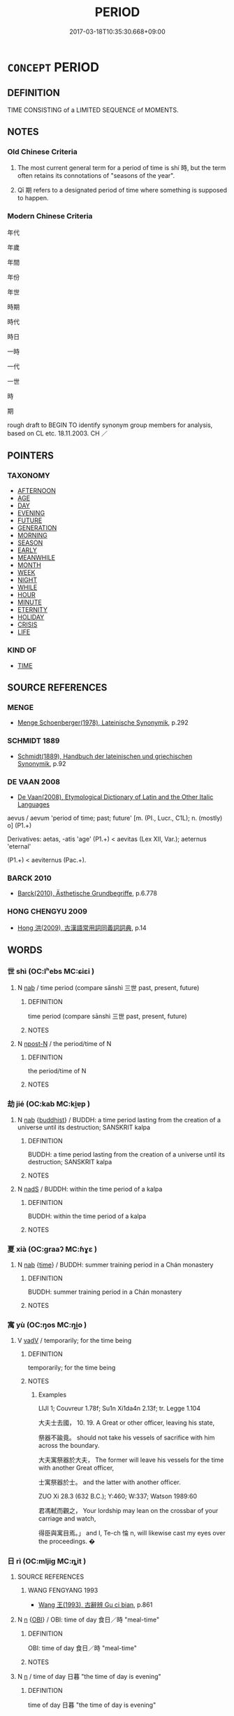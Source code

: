 # -*- mode: mandoku-tls-view -*-
#+TITLE: PERIOD
#+DATE: 2017-03-18T10:35:30.668+09:00        
#+STARTUP: content
* =CONCEPT= PERIOD
:PROPERTIES:
:CUSTOM_ID: uuid-09bf9428-74e7-44d2-a157-bce88ac98879
:SYNONYM+:  TIME
:SYNONYM+:  SPELL
:SYNONYM+:  INTERVAL
:SYNONYM+:  STRETCH
:SYNONYM+:  TERM
:SYNONYM+:  SPAN
:SYNONYM+:  PHASE
:SYNONYM+:  BOUT
:SYNONYM+:  RUN
:SYNONYM+:  DURATION
:SYNONYM+:  CHAPTER
:SYNONYM+:  STAGE
:SYNONYM+:  WHILE
:SYNONYM+:  PATCH
:SYNONYM+:  ERA
:SYNONYM+:  AGE
:SYNONYM+:  EPOCH
:SYNONYM+:  TIME
:SYNONYM+:  DAYS
:SYNONYM+:  YEARS
:SYNONYM+:  RhPERIODOS
:TR_ZH: 時期
:TR_OCH: 時／期
:END:
** DEFINITION

TIME CONSISTING of a LIMITED SEQUENCE of MOMENTS.

** NOTES

*** Old Chinese Criteria
1. The most current general term for a period of time is shí 時, but the term often retains its connotations of "seasons of the year".

2. Qī 期 refers to a designated period of time where something is supposed to happen.

*** Modern Chinese Criteria
年代

年歲

年間

年份

年世

時期

時代

時日

一時

一代

一世

時

期

rough draft to BEGIN TO identify synonym group members for analysis, based on CL etc. 18.11.2003. CH ／

** POINTERS
*** TAXONOMY
 - [[tls:concept:AFTERNOON][AFTERNOON]]
 - [[tls:concept:AGE][AGE]]
 - [[tls:concept:DAY][DAY]]
 - [[tls:concept:EVENING][EVENING]]
 - [[tls:concept:FUTURE][FUTURE]]
 - [[tls:concept:GENERATION][GENERATION]]
 - [[tls:concept:MORNING][MORNING]]
 - [[tls:concept:SEASON][SEASON]]
 - [[tls:concept:EARLY][EARLY]]
 - [[tls:concept:MEANWHILE][MEANWHILE]]
 - [[tls:concept:MONTH][MONTH]]
 - [[tls:concept:WEEK][WEEK]]
 - [[tls:concept:NIGHT][NIGHT]]
 - [[tls:concept:WHILE][WHILE]]
 - [[tls:concept:HOUR][HOUR]]
 - [[tls:concept:MINUTE][MINUTE]]
 - [[tls:concept:ETERNITY][ETERNITY]]
 - [[tls:concept:HOLIDAY][HOLIDAY]]
 - [[tls:concept:CRISIS][CRISIS]]
 - [[tls:concept:LIFE][LIFE]]

*** KIND OF
 - [[tls:concept:TIME][TIME]]

** SOURCE REFERENCES
*** MENGE
 - [[cite:MENGE][Menge Schoenberger(1978), Lateinische Synonymik]], p.292

*** SCHMIDT 1889
 - [[cite:SCHMIDT-1889][Schmidt(1889), Handbuch der lateinischen und griechischen Synonymik]], p.92

*** DE VAAN 2008
 - [[cite:DE-VAAN-2008][De Vaan(2008), Etymological Dictionary of Latin and the Other Italic Languages]]

aevus / aevum 'period of time; past; future' [m. (PI., Lucr., C1L); n. (mostly) o] (P1.+)

Derivatives: aetas, -atis 'age' (P1.+) < aevitas (Lex XII, Var.); aeternus 'eternal'

(P1.+) < aeviternus (Pac.+).

*** BARCK 2010
 - [[cite:BARCK-2010][Barck(2010), Ästhetische Grundbegriffe]], p.6.778

*** HONG CHENGYU 2009
 - [[cite:HONG-CHENGYU-2009][Hong 洪(2009), 古漢語常用詞同義詞詞典]], p.14

** WORDS
   :PROPERTIES:
   :VISIBILITY: children
   :END:
*** 世 shì (OC:lʰebs MC:ɕiɛi )
:PROPERTIES:
:CUSTOM_ID: uuid-a3095b31-08b4-4a89-ab4e-b7b6e1b0ebe7
:Char+: 世(1,4/5) 
:GY_IDS+: uuid-0a2970a8-0d00-4baf-9651-be47b9df2279
:PY+: shì     
:OC+: lʰebs     
:MC+: ɕiɛi     
:END: 
**** N [[tls:syn-func::#uuid-76be1df4-3d73-4e5f-bbc2-729542645bc8][nab]] / time period (compare sānshì 三世 past, present, future)
:PROPERTIES:
:CUSTOM_ID: uuid-885cacb5-f44a-460d-b8ec-e71be10481b9
:END:
****** DEFINITION

time period (compare sānshì 三世 past, present, future)

****** NOTES

**** N [[tls:syn-func::#uuid-9fda0181-1777-4402-a30f-1a136ab5fde1][npost-N]] / the period/time of N
:PROPERTIES:
:CUSTOM_ID: uuid-5cad117a-7528-4312-b362-fa55ee9c0010
:END:
****** DEFINITION

the period/time of N

****** NOTES

*** 劫 jié (OC:kab MC:ki̯ɐp )
:PROPERTIES:
:CUSTOM_ID: uuid-c946037f-38da-473b-a749-d59b2b0fbbba
:Char+: 劫(19,5/7) 
:GY_IDS+: uuid-339dc0b8-cb15-479a-ba77-c57b39d0ae5f
:PY+: jié     
:OC+: kab     
:MC+: ki̯ɐp     
:END: 
**** N [[tls:syn-func::#uuid-76be1df4-3d73-4e5f-bbc2-729542645bc8][nab]] {[[tls:sem-feat::#uuid-2e7204ae-4771-435b-82ff-310068296b6d][buddhist]]} / BUDDH: a time period lasting from the creation of a universe until its destruction; SANSKRIT kalpa
:PROPERTIES:
:CUSTOM_ID: uuid-a290e41f-8298-4e4f-ad28-44253b14d1b1
:END:
****** DEFINITION

BUDDH: a time period lasting from the creation of a universe until its destruction; SANSKRIT kalpa

****** NOTES

**** N [[tls:syn-func::#uuid-85043f3f-f41d-433b-8bea-c49352206a4e][nadS]] / BUDDH: within the time period of a kalpa
:PROPERTIES:
:CUSTOM_ID: uuid-708cae5e-17d5-487a-9c77-4b7c56da3dac
:END:
****** DEFINITION

BUDDH: within the time period of a kalpa

****** NOTES

*** 夏 xià (OC:ɡraaʔ MC:ɦɣɛ )
:PROPERTIES:
:CUSTOM_ID: uuid-f26b936b-3c80-4b80-acb2-320c33a83ff1
:Char+: 夏(35,7/10) 
:GY_IDS+: uuid-6d7ee858-72a8-4b9c-9c38-959b11142323
:PY+: xià     
:OC+: ɡraaʔ     
:MC+: ɦɣɛ     
:END: 
**** N [[tls:syn-func::#uuid-76be1df4-3d73-4e5f-bbc2-729542645bc8][nab]] {[[tls:sem-feat::#uuid-dd37c44b-5a41-45e6-a045-090d47ae4923][time]]} / BUDDH: summer training period in a Chán monastery
:PROPERTIES:
:CUSTOM_ID: uuid-8324623b-7845-4405-82db-2354a085a3be
:END:
****** DEFINITION

BUDDH: summer training period in a Chán monastery

****** NOTES

*** 寓 yù (OC:ŋos MC:ŋi̯o )
:PROPERTIES:
:CUSTOM_ID: uuid-513cd270-0d17-4240-ae14-7767080925de
:Char+: 寓(40,9/12) 
:GY_IDS+: uuid-b3fce347-3f9b-4118-99c2-f8371f6c5bf0
:PY+: yù     
:OC+: ŋos     
:MC+: ŋi̯o     
:END: 
**** V [[tls:syn-func::#uuid-2a0ded86-3b04-4488-bb7a-3efccfa35844][vadV]] / temporarily; for the time being
:PROPERTIES:
:CUSTOM_ID: uuid-88d52219-1671-4fba-8fca-ea974660b19c
:WARRING-STATES-CURRENCY: 2
:END:
****** DEFINITION

temporarily; for the time being

****** NOTES

******* Examples
LIJI 1; Couvreur 1.78f; Su1n Xi1da4n 2.13f; tr. Legge 1.104

 大夫士去國， 10. 19. A Great or other officer, leaving his state,

 祭器不踰竟。 should not take his vessels of sacrifice with him across the boundary.

 大夫寓祭器於大夫， The former will leave his vessels for the time with another Great officer,

 士寓祭器於士。 and the latter with another officer.

ZUO Xi 28.3 (632 B.C.); Y:460; W:337; Watson 1989:60

 君馮軾而觀之， Your lordship may lean on the crossbar of your carriage and watch,

 得臣與寓目焉。」 and I, Te-ch 惀 n, will likewise cast my eyes over the proceedings. �

*** 日 rì (OC:mljiɡ MC:ȵit )
:PROPERTIES:
:CUSTOM_ID: uuid-2ef19de6-0771-47e1-b142-92dbd13b6d1f
:Char+: 日(72,0/4) 
:GY_IDS+: uuid-58b18972-d7a6-4d6f-af93-63b7b798f08c
:PY+: rì     
:OC+: mljiɡ     
:MC+: ȵit     
:END: 
**** SOURCE REFERENCES
***** WANG FENGYANG 1993
 - [[cite:WANG-FENGYANG-1993][Wang 王(1993), 古辭辨 Gu ci bian]], p.861

**** N [[tls:syn-func::#uuid-8717712d-14a4-4ae2-be7a-6e18e61d929b][n]] {[[tls:sem-feat::#uuid-86c439ee-8137-4bbd-a1fd-6457c5606b77][OBI]]} / OBI: time of day 食日／時 "meal-time"
:PROPERTIES:
:CUSTOM_ID: uuid-7e45650a-a0a1-410f-99df-700b4090cd3c
:END:
****** DEFINITION

OBI: time of day 食日／時 "meal-time"

****** NOTES

**** N [[tls:syn-func::#uuid-8717712d-14a4-4ae2-be7a-6e18e61d929b][n]] / time of day 日暮 "the time of day is evening"
:PROPERTIES:
:CUSTOM_ID: uuid-e5744e1d-269f-4e86-a851-05fbe21e3fad
:WARRING-STATES-CURRENCY: 3
:END:
****** DEFINITION

time of day 日暮 "the time of day is evening"

****** NOTES

*** 旬 xún (OC:sɢʷlin MC:zʷin )
:PROPERTIES:
:CUSTOM_ID: uuid-2484f702-0805-4dda-9d24-3283eaef4a32
:Char+: 旬(72,2/6) 
:GY_IDS+: uuid-7f15608c-0133-4b74-bed5-16b5b2b04072
:PY+: xún     
:OC+: sɢʷlin     
:MC+: zʷin     
:END: 
**** N [[tls:syn-func::#uuid-8717712d-14a4-4ae2-be7a-6e18e61d929b][n]] {[[tls:sem-feat::#uuid-bf4e0e87-9ef8-4a0a-a5d6-348649ba2622][next]]} / OBI: the ensuing ten-day-week, the next ten days
:PROPERTIES:
:CUSTOM_ID: uuid-a86c887b-6c20-4a17-a459-7bdb76195aec
:END:
****** DEFINITION

OBI: the ensuing ten-day-week, the next ten days

****** NOTES

**** N [[tls:syn-func::#uuid-516d3836-3a0b-4fbc-b996-071cc48ba53d][nadN]] / ten (days)
:PROPERTIES:
:CUSTOM_ID: uuid-aa07a3ad-9337-4e83-aac8-f37968932527
:END:
****** DEFINITION

ten (days)

****** NOTES

**** N [[tls:syn-func::#uuid-91666c59-4a69-460f-8cd3-9ddbff370ae5][nadV]] {[[tls:sem-feat::#uuid-bf4e0e87-9ef8-4a0a-a5d6-348649ba2622][next]]} / for the (upcoming) week
:PROPERTIES:
:CUSTOM_ID: uuid-ce1da303-233b-4d2e-b06a-13ac3bd142be
:END:
****** DEFINITION

for the (upcoming) week

****** NOTES

*** 時 shí (OC:ɡljɯ MC:dʑɨ )
:PROPERTIES:
:CUSTOM_ID: uuid-faabfda3-d72c-4fa6-8576-28146ae036eb
:Char+: 時(72,6/10) 
:GY_IDS+: uuid-e2aa15ab-5de1-4aef-9a8e-3d5313867d03
:PY+: shí     
:OC+: ɡljɯ     
:MC+: dʑɨ     
:END: 
**** N [[tls:syn-func::#uuid-516d3836-3a0b-4fbc-b996-071cc48ba53d][nadN]] / of the time
:PROPERTIES:
:CUSTOM_ID: uuid-59ed362a-e2a3-4674-9e5b-ac898a271874
:END:
****** DEFINITION

of the time

****** NOTES

**** N [[tls:syn-func::#uuid-85043f3f-f41d-433b-8bea-c49352206a4e][nadS]] / at this time; during this period
:PROPERTIES:
:CUSTOM_ID: uuid-972bc5cb-e1b1-4fc7-83ff-a80993d49646
:END:
****** DEFINITION

at this time; during this period

****** NOTES

**** N [[tls:syn-func::#uuid-9fda0181-1777-4402-a30f-1a136ab5fde1][npost-N]] / during the space of time of N
:PROPERTIES:
:CUSTOM_ID: uuid-3b541f98-99ca-43c3-b004-341e85f0c846
:END:
****** DEFINITION

during the space of time of N

****** NOTES

*** 更 gēng (OC:kraaŋ MC:kɣaŋ )
:PROPERTIES:
:CUSTOM_ID: uuid-4dadc206-3d7d-465c-b6a6-8eb2d28e5381
:Char+: 更(73,3/7) 
:GY_IDS+: uuid-066327aa-56c5-4119-903f-43271822efe9
:PY+: gēng     
:OC+: kraaŋ     
:MC+: kɣaŋ     
:END: 
**** N [[tls:syn-func::#uuid-76be1df4-3d73-4e5f-bbc2-729542645bc8][nab]] / watch of the night (divided into five two-hour periods, wǔgēng 五更, the first starting at 7 p.m.)
:PROPERTIES:
:CUSTOM_ID: uuid-69fbc4c2-9d28-4e74-a9e7-b714a3418cd1
:END:
****** DEFINITION

watch of the night (divided into five two-hour periods, wǔgēng 五更, the first starting at 7 p.m.)

****** NOTES

*** 期 qī (OC:ɡɯ MC:gɨ )
:PROPERTIES:
:CUSTOM_ID: uuid-000312c4-ad25-44b6-ac24-b208cdd7db3d
:Char+: 期(74,8/12) 
:GY_IDS+: uuid-ddba3d81-e1f3-42b6-b49b-206077bb0ccd
:PY+: qī     
:OC+: ɡɯ     
:MC+: gɨ     
:END: 
**** N [[tls:syn-func::#uuid-76be1df4-3d73-4e5f-bbc2-729542645bc8][nab]] {[[tls:sem-feat::#uuid-dd37c44b-5a41-45e6-a045-090d47ae4923][time]]} / SHI 58: agreed time; SHI 66: period of time; predicted period or time; time of an appointment
:PROPERTIES:
:CUSTOM_ID: uuid-84ccc491-d4bd-4398-affe-01e591b9f937
:WARRING-STATES-CURRENCY: 5
:END:
****** DEFINITION

SHI 58: agreed time; SHI 66: period of time; predicted period or time; time of an appointment

****** NOTES

*** 三世 sānshì (OC:saam lʰebs MC:sɑm ɕiɛi )
:PROPERTIES:
:CUSTOM_ID: uuid-908107cf-065a-48aa-bfe0-00f6ff281fc9
:Char+: 三(1,2/3) 世(1,4/5) 
:GY_IDS+: uuid-3b81e026-2aee-45cd-b686-7bab8c7046b3 uuid-0a2970a8-0d00-4baf-9651-be47b9df2279
:PY+: sān shì    
:OC+: saam lʰebs    
:MC+: sɑm ɕiɛi    
:END: 
COMPOUND TYPE: [[tls:comp-type::#uuid-6a2a7f64-5504-4cbf-8f30-1b7f67d53049][ad]]


**** N [[tls:syn-func::#uuid-8e2b4b11-ecda-4d61-864f-20e28f6cabe5][NPab.adN]] {[[tls:sem-feat::#uuid-2e7204ae-4771-435b-82ff-310068296b6d][buddhist]]} / BUDDH: of the three periods of time (past, present, future)
:PROPERTIES:
:CUSTOM_ID: uuid-1e499b12-19d4-4e23-b367-64cd715c7bea
:END:
****** DEFINITION

BUDDH: of the three periods of time (past, present, future)

****** NOTES

**** N [[tls:syn-func::#uuid-db0698e7-db2f-4ee3-9a20-0c2b2e0cebf0][NPab]] {[[tls:sem-feat::#uuid-dd37c44b-5a41-45e6-a045-090d47ae4923][time]]} / BUDDH: the three periods of time: past, present, future
:PROPERTIES:
:CUSTOM_ID: uuid-ba699d6f-a8f2-49ee-a108-21c4c301c740
:END:
****** DEFINITION

BUDDH: the three periods of time: past, present, future

****** NOTES

*** 三劫 sānjié (OC:saam kab MC:sɑm ki̯ɐp )
:PROPERTIES:
:CUSTOM_ID: uuid-f4b2bef5-bc33-4162-9bb7-933a4f7daf2b
:Char+: 三(1,2/3) 劫(19,5/7) 
:GY_IDS+: uuid-3b81e026-2aee-45cd-b686-7bab8c7046b3 uuid-339dc0b8-cb15-479a-ba77-c57b39d0ae5f
:PY+: sān jié    
:OC+: saam kab    
:MC+: sɑm ki̯ɐp    
:END: 
**** SOURCE REFERENCES
***** FOGUANG
 - [[cite:FOGUANG][Cí 慈(unknown), 佛光大辭典 Fóguāng dàcídiǎn The Foguang Dictionary of Buddhism]], p.553b

**** N [[tls:syn-func::#uuid-db0698e7-db2f-4ee3-9a20-0c2b2e0cebf0][NPab]] {[[tls:sem-feat::#uuid-2e7204ae-4771-435b-82ff-310068296b6d][buddhist]]} / BUDDH: the three kalpas, referring to the past kalpa (莊嚴劫), the present kalpa (賢劫), and the future ...
:PROPERTIES:
:CUSTOM_ID: uuid-a77b1d7d-a7b0-43dd-b4ce-4166b5849bde
:END:
****** DEFINITION

BUDDH: the three kalpas, referring to the past kalpa (莊嚴劫), the present kalpa (賢劫), and the future kalpa (星宿) (each of the kalpas is supposed to produce 1,000 Buddhas which are referred to as 三劫三千佛)

****** NOTES

*** 三更 sāngēng (OC:saam kraaŋ MC:sɑm kɣaŋ )
:PROPERTIES:
:CUSTOM_ID: uuid-a3c2e3b1-0e22-43d7-baf8-c9f154f3a258
:Char+: 三(1,2/3) 更(73,3/7) 
:GY_IDS+: uuid-3b81e026-2aee-45cd-b686-7bab8c7046b3 uuid-066327aa-56c5-4119-903f-43271822efe9
:PY+: sān gēng    
:OC+: saam kraaŋ    
:MC+: sɑm kɣaŋ    
:END: 
**** N [[tls:syn-func::#uuid-db0698e7-db2f-4ee3-9a20-0c2b2e0cebf0][NPab]] / the third watch of the night (the period between 11 p.m. and 1 a.m.)
:PROPERTIES:
:CUSTOM_ID: uuid-9eb0951f-733f-4f71-beea-6050a857a4b1
:END:
****** DEFINITION

the third watch of the night (the period between 11 p.m. and 1 a.m.)

****** NOTES

*** 喪期 sāngqī (OC:smaaŋ ɡɯ MC:sɑŋ gɨ )
:PROPERTIES:
:CUSTOM_ID: uuid-7ed1c942-e975-4179-8daa-0e150401bc26
:Char+: 喪(30,9/12) 期(74,8/12) 
:GY_IDS+: uuid-adaff8d3-afc7-4c62-965a-8cb5aca830a8 uuid-ddba3d81-e1f3-42b6-b49b-206077bb0ccd
:PY+: sāng qī    
:OC+: smaaŋ ɡɯ    
:MC+: sɑŋ gɨ    
:END: 
COMPOUND TYPE: [[tls:comp-type::#uuid-4ceedadc-64c6-46c9-a3f7-31c5bfa4c252][ad{CONTENT}]]


**** N [[tls:syn-func::#uuid-db0698e7-db2f-4ee3-9a20-0c2b2e0cebf0][NPab]] {[[tls:sem-feat::#uuid-dd37c44b-5a41-45e6-a045-090d47ae4923][time]]} / period of mourning
:PROPERTIES:
:CUSTOM_ID: uuid-72c7d2b8-7ecc-47f8-a062-5ed6d6bc05ce
:END:
****** DEFINITION

period of mourning

****** NOTES

*** 四劫 sìjié (OC:plids kab MC:si ki̯ɐp )
:PROPERTIES:
:CUSTOM_ID: uuid-43225bd6-6ba9-457f-8fd6-e2721ace653f
:Char+: 四(31,2/5) 劫(19,5/7) 
:GY_IDS+: uuid-9a3e6563-6679-42a6-978a-254aac371ab5 uuid-339dc0b8-cb15-479a-ba77-c57b39d0ae5f
:PY+: sì jié    
:OC+: plids kab    
:MC+: si ki̯ɐp    
:END: 
**** SOURCE REFERENCES
***** FOGUANG
 - [[cite:FOGUANG][Cí 慈(unknown), 佛光大辭典 Fóguāng dàcídiǎn The Foguang Dictionary of Buddhism]], p.1694

***** FOGUANG
 - [[cite:FOGUANG][Cí 慈(unknown), 佛光大辭典 Fóguāng dàcídiǎn The Foguang Dictionary of Buddhism]], p.2811

***** FOGUANG
 - [[cite:FOGUANG][Cí 慈(unknown), 佛光大辭典 Fóguāng dàcídiǎn The Foguang Dictionary of Buddhism]], p.3475c

**** N [[tls:syn-func::#uuid-db0698e7-db2f-4ee3-9a20-0c2b2e0cebf0][NPab]] / BUDDH: the four phases/periods within a kalpa: the period of the creation of a universe (成劫), the p...
:PROPERTIES:
:CUSTOM_ID: uuid-b9a78409-98c1-460a-a688-c11479a81174
:END:
****** DEFINITION

BUDDH: the four phases/periods within a kalpa: the period of the creation of a universe (成劫), the period of the existence of a universe (住劫), the period of the destruction of a universe (壞劫), the period after a universe has been constructed and before a new universe is created (空劫)

****** NOTES

*** 大劫 dàjié (OC:daads kab MC:dɑi ki̯ɐp )
:PROPERTIES:
:CUSTOM_ID: uuid-e9715673-b634-4a71-8edb-8226d51e9260
:Char+: 大(37,0/3) 劫(19,5/7) 
:GY_IDS+: uuid-ae3f9bb5-89cd-46d2-bc7a-cb2ef0e9d8d8 uuid-339dc0b8-cb15-479a-ba77-c57b39d0ae5f
:PY+: dà jié    
:OC+: daads kab    
:MC+: dɑi ki̯ɐp    
:END: 
**** N [[tls:syn-func::#uuid-db0698e7-db2f-4ee3-9a20-0c2b2e0cebf0][NPab]] {[[tls:sem-feat::#uuid-2e7204ae-4771-435b-82ff-310068296b6d][buddhist]]} / BUDDH: a great kalpa (i.e. the time period from the creation of a universe until its destruction; a...
:PROPERTIES:
:CUSTOM_ID: uuid-c18b4e8d-9f0f-4fab-9649-88d8aca5fe3d
:END:
****** DEFINITION

BUDDH: a great kalpa (i.e. the time period from the creation of a universe until its destruction; a great kalpa is sometimes calculated as consisting of 80 small kalpas and lasting for 1,347,000,000 years); SANSKRIT mahākalpa

****** NOTES

*** 小劫 xiǎojié (OC:smewʔ kab MC:siɛu ki̯ɐp )
:PROPERTIES:
:CUSTOM_ID: uuid-d337e789-1c92-44b2-92e7-0f118f3a5672
:Char+: 小(42,0/3) 劫(19,5/7) 
:GY_IDS+: uuid-83c7a7f5-03b1-4bfd-b668-386b60478132 uuid-339dc0b8-cb15-479a-ba77-c57b39d0ae5f
:PY+: xiǎo jié    
:OC+: smewʔ kab    
:MC+: siɛu ki̯ɐp    
:END: 
**** N [[tls:syn-func::#uuid-db0698e7-db2f-4ee3-9a20-0c2b2e0cebf0][NPab]] {[[tls:sem-feat::#uuid-2e7204ae-4771-435b-82ff-310068296b6d][buddhist]]} / BUDDH: a small kalpa (80 small kalpa form a great kalpa, see 大劫)
:PROPERTIES:
:CUSTOM_ID: uuid-124ce77c-8066-49c0-b580-55126e670657
:END:
****** DEFINITION

BUDDH: a small kalpa (80 small kalpa form a great kalpa, see 大劫)

****** NOTES

*** 小時 xiǎoshí (OC:smewʔ ɡljɯ MC:siɛu dʑɨ )
:PROPERTIES:
:CUSTOM_ID: uuid-87fb791d-3308-4c28-b954-33ea049f34c3
:Char+: 小(42,0/3) 時(72,6/10) 
:GY_IDS+: uuid-83c7a7f5-03b1-4bfd-b668-386b60478132 uuid-e2aa15ab-5de1-4aef-9a8e-3d5313867d03
:PY+: xiǎo shí    
:OC+: smewʔ ɡljɯ    
:MC+: siɛu dʑɨ    
:END: 
**** N [[tls:syn-func::#uuid-291cb04a-a7fc-4fcf-b676-a103aac9ed9a][NPadV]] / after a short while/time
:PROPERTIES:
:CUSTOM_ID: uuid-a170e9d3-c635-4b61-a0b0-062e411c32e7
:END:
****** DEFINITION

after a short while/time

****** NOTES

*** 時世 shíshì (OC:ɡljɯ lʰebs MC:dʑɨ ɕiɛi )
:PROPERTIES:
:CUSTOM_ID: uuid-5732f720-48bd-4d9b-91d8-60ebe5f7dbbb
:Char+: 時(72,6/10) 世(1,4/5) 
:GY_IDS+: uuid-e2aa15ab-5de1-4aef-9a8e-3d5313867d03 uuid-0a2970a8-0d00-4baf-9651-be47b9df2279
:PY+: shí shì    
:OC+: ɡljɯ lʰebs    
:MC+: dʑɨ ɕiɛi    
:END: 
**** N [[tls:syn-func::#uuid-a8e89bab-49e1-4426-b230-0ec7887fd8b4][NP]] / the times (as changing in character)
:PROPERTIES:
:CUSTOM_ID: uuid-cc4c6add-3cec-4a63-9642-0e122d074fa0
:END:
****** DEFINITION

the times (as changing in character)

****** NOTES

*** 時間 shíjiān (OC:ɡljɯ kreen MC:dʑɨ kɣɛn )
:PROPERTIES:
:CUSTOM_ID: uuid-96697cc7-bf48-4bdb-a7f0-5f4bfcfc90fd
:Char+: 時(72,6/10) 間(169,4/12) 
:GY_IDS+: uuid-e2aa15ab-5de1-4aef-9a8e-3d5313867d03 uuid-5a5cc212-2b69-406e-b138-775d40828e55
:PY+: shí jiān    
:OC+: ɡljɯ kreen    
:MC+: dʑɨ kɣɛn    
:END: 
**** N [[tls:syn-func::#uuid-db0698e7-db2f-4ee3-9a20-0c2b2e0cebf0][NPab]] / time period
:PROPERTIES:
:CUSTOM_ID: uuid-d43b9601-272c-4626-baae-4159fb30cefe
:END:
****** DEFINITION

time period

****** NOTES

*** 期節 qījié (OC:ɡɯ tsiiɡ MC:gɨ tset )
:PROPERTIES:
:CUSTOM_ID: uuid-03fe9040-26f2-4300-911b-34e16c86f14f
:Char+: 期(74,8/12) 節(118,7/13) 
:GY_IDS+: uuid-ddba3d81-e1f3-42b6-b49b-206077bb0ccd uuid-74317e4c-51fa-4671-8feb-20c5313092bf
:PY+: qī jié    
:OC+: ɡɯ tsiiɡ    
:MC+: gɨ tset    
:END: 
**** N [[tls:syn-func::#uuid-a8e89bab-49e1-4426-b230-0ec7887fd8b4][NP]] / destined season, preestablished proper period
:PROPERTIES:
:CUSTOM_ID: uuid-479b45c6-870d-45d7-9f8d-a80b39fa6fdc
:WARRING-STATES-CURRENCY: 3
:END:
****** DEFINITION

destined season, preestablished proper period

****** NOTES

*** 空劫 kōngjié (OC:khooŋ kab MC:khuŋ ki̯ɐp )
:PROPERTIES:
:CUSTOM_ID: uuid-688d8cb4-7763-46c8-a7e4-859b04a21955
:Char+: 空(116,3/8) 劫(19,5/7) 
:GY_IDS+: uuid-d05fe3a9-6525-4d1b-bc3e-677fd903e2dc uuid-339dc0b8-cb15-479a-ba77-c57b39d0ae5f
:PY+: kōng jié    
:OC+: khooŋ kab    
:MC+: khuŋ ki̯ɐp    
:END: 
**** N [[tls:syn-func::#uuid-db0698e7-db2f-4ee3-9a20-0c2b2e0cebf0][NPab]] / BUDDH: the kalpa of emptiness (this refers to the fourth phase within a kalpa, the period after a u...
:PROPERTIES:
:CUSTOM_ID: uuid-7a6d770a-13a8-47bc-8bcf-f9db6bb8258c
:END:
****** DEFINITION

BUDDH: the kalpa of emptiness (this refers to the fourth phase within a kalpa, the period after a universe has been destroyed and before a new universe is created; during this period all sentient beings of the realm of form (色界) and realm of desire (欲界) are extinguished, and everything is completely void except the fourth dhyāna heaven, 第四禪天); see also 四劫

****** NOTES

*** 賢劫 xiánjié (OC:ɡiin kab MC:ɦen ki̯ɐp )
:PROPERTIES:
:CUSTOM_ID: uuid-3ca69a32-685f-4878-8f79-6884c7cadd74
:Char+: 賢(154,8/15) 劫(19,5/7) 
:GY_IDS+: uuid-d98ef485-a56e-4540-ad68-94c43d18ad27 uuid-339dc0b8-cb15-479a-ba77-c57b39d0ae5f
:PY+: xián jié    
:OC+: ɡiin kab    
:MC+: ɦen ki̯ɐp    
:END: 
**** SOURCE REFERENCES
***** FOGUANG
 - [[cite:FOGUANG][Cí 慈(unknown), 佛光大辭典 Fóguāng dàcídiǎn The Foguang Dictionary of Buddhism]], p.6174c-6175a

**** N [[tls:syn-func::#uuid-db0698e7-db2f-4ee3-9a20-0c2b2e0cebf0][NPab]] {[[tls:sem-feat::#uuid-2e7204ae-4771-435b-82ff-310068296b6d][buddhist]]} / BUDDH: this refers  to the present kalpa which is supposed to produce 1,000 Buddhas, Śāakuamuni bei...
:PROPERTIES:
:CUSTOM_ID: uuid-408180a0-a33b-4d41-b0e9-6c315736e56e
:END:
****** DEFINITION

BUDDH: this refers  to the present kalpa which is supposed to produce 1,000 Buddhas, Śāakuamuni being the fourth of them; skr. bhadra-kalpa

****** NOTES

*** 頃久 qǐngjiǔ (OC:khʷleŋʔ klɯʔ MC:khiɛŋ kɨu )
:PROPERTIES:
:CUSTOM_ID: uuid-13493974-2663-4ae2-aed7-f6cb22b4a29f
:Char+: 頃(181,2/11) 久(4,2/3) 
:GY_IDS+: uuid-af3573b1-4ed4-4bd1-8e9b-0329ccf9ca55 uuid-8b83822b-0499-4aa5-b092-e53ccfdfefbf
:PY+: qǐng jiǔ    
:OC+: khʷleŋʔ klɯʔ    
:MC+: khiɛŋ kɨu    
:END: 
**** V [[tls:syn-func::#uuid-dd605e0f-8ead-42d4-afca-6faf96850a03][VPi0adV]] / for a good while
:PROPERTIES:
:CUSTOM_ID: uuid-b9a9ac11-fc71-4676-8581-01f023abb8c1
:END:
****** DEFINITION

for a good while

****** NOTES

*** 三祇劫 sānqíjié (OC:saam ɡe kab MC:sɑm giɛ ki̯ɐp )
:PROPERTIES:
:CUSTOM_ID: uuid-2ba43622-f8ef-418a-9d3c-00b9c67f34e8
:Char+: 三(1,2/3) 祇(113,4/9) 劫(19,5/7) 
:GY_IDS+: uuid-3b81e026-2aee-45cd-b686-7bab8c7046b3 uuid-811c5683-e4c1-4bd7-b82a-2fa43d79c28f uuid-339dc0b8-cb15-479a-ba77-c57b39d0ae5f
:PY+: sān qí jié   
:OC+: saam ɡe kab   
:MC+: sɑm giɛ ki̯ɐp   
:END: 
**** N [[tls:syn-func::#uuid-db0698e7-db2f-4ee3-9a20-0c2b2e0cebf0][NPab]] {[[tls:sem-feat::#uuid-2e7204ae-4771-435b-82ff-310068296b6d][buddhist]]} / BUDDH: three incalculable eons; three unimagineably long periods of time (referring to the period o...
:PROPERTIES:
:CUSTOM_ID: uuid-085f0578-74d3-4feb-a90d-e9858d3442f5
:END:
****** DEFINITION

BUDDH: three incalculable eons; three unimagineably long periods of time (referring to the period of time it takes for an unenlighened sentient being to gain the enlightenment of a Buddha; usually written 三阿僧祗劫 or 阿僧祗 ) 

SANSKRIT tri-kalpasaṃkheyeya

See DDB: http://www.buddhism-dict.net/cgi-bin/xpr-ddb.pl?4e.xml+id('b4e09-963f-50e7-7947-52ab')

****** NOTES

*** 星宿劫 xīngsùjié (OC:seeŋ suɡ kab MC:seŋ suk ki̯ɐp )
:PROPERTIES:
:CUSTOM_ID: uuid-c4a2e349-5dc0-495f-9b5e-69dbcc62a49d
:Char+: 星(72,5/9) 宿(40,8/11) 劫(19,5/7) 
:GY_IDS+: uuid-701d34be-815c-41d1-a737-ecfc4a93bebc uuid-33ab6c76-5aae-4fd1-9ef4-a297b3db7608 uuid-339dc0b8-cb15-479a-ba77-c57b39d0ae5f
:PY+: xīng sù jié   
:OC+: seeŋ suɡ kab   
:MC+: seŋ suk ki̯ɐp   
:END: 
**** SOURCE REFERENCES
***** FOGUANG
 - [[cite:FOGUANG][Cí 慈(unknown), 佛光大辭典 Fóguāng dàcídiǎn The Foguang Dictionary of Buddhism]], p.3837b

***** SHIJIAPU
 - [[cite:SHIJIAPU][(), 釋迦譜 Shìjiā pǔ Taishō]], p.9c15-26
 (其千人者花光佛為首。下至毘舍。於莊嚴劫得成佛道。過去千佛是也。此中千佛者拘留孫佛為首。下至樓至如來。於賢劫中次第成佛。後千佛者日光如來為首。下至須彌相。於星宿劫中當得成佛。現在十方諸佛善德如來等。亦得聞是五十三佛名故。於十方世界各得成佛。過去五十三佛名。在藥王藥上觀經。三千佛名在諸佛集功德花經。千佛名號國土種姓。父母弟子眷屬眾會年歲在賢劫經。釋迦在賢劫中千佛第四成佛祐仰惟。)
**** N [[tls:syn-func::#uuid-c43c0bab-2810-42a4-a6be-e4641d9b6632][NPpr]] {[[tls:sem-feat::#uuid-2e7204ae-4771-435b-82ff-310068296b6d][buddhist]]} / BUDDH: the future skr. Naksatra kalpa
:PROPERTIES:
:CUSTOM_ID: uuid-84e477ad-2cb4-4ae7-80d0-2e57c2df07d9
:END:
****** DEFINITION

BUDDH: the future skr. Naksatra kalpa

****** NOTES

*** 莊嚴劫 zhuāngyánjié (OC:skraŋ ŋɡam kab MC:ʈʂi̯ɐŋ ŋi̯ɐm ki̯ɐp )
:PROPERTIES:
:CUSTOM_ID: uuid-cf855a8b-6083-4b6f-afe9-6114db2c9e28
:Char+: 莊(140,7/13) 嚴(30,17/20) 劫(19,5/7) 
:GY_IDS+: uuid-67226c6e-a457-423f-8cb2-0bb342f8afa0 uuid-b8fdc603-399e-4650-bcc1-aa6ef1e21c50 uuid-339dc0b8-cb15-479a-ba77-c57b39d0ae5f
:PY+: zhuāng yán jié   
:OC+: skraŋ ŋɡam kab   
:MC+: ʈʂi̯ɐŋ ŋi̯ɐm ki̯ɐp   
:END: 
**** SOURCE REFERENCES
***** FOGUANG
 - [[cite:FOGUANG][Cí 慈(unknown), 佛光大辭典 Fóguāng dàcídiǎn The Foguang Dictionary of Buddhism]], p.1778a

**** N [[tls:syn-func::#uuid-c43c0bab-2810-42a4-a6be-e4641d9b6632][NPpr]] {[[tls:sem-feat::#uuid-c6e8e102-3129-49f0-a97e-618026f7676d][meaning]]} / BUDDH: the past skr. Vyūha kalpa (the names of the 1,000 Buddhas of the this kalpa are listed in th...
:PROPERTIES:
:CUSTOM_ID: uuid-72b9dde4-576b-468a-9642-1108b29ef8be
:END:
****** DEFINITION

BUDDH: the past skr. Vyūha kalpa (the names of the 1,000 Buddhas of the this kalpa are listed in the  Guòqù Zhuāngyán jié qiānfó míng jīng 過去莊嚴劫千佛名經)

****** NOTES

*** 阿僧祇劫 āsēngqíjié (OC:qlaal sɯɯŋ ɡe kab MC:ʔɑ səŋ giɛ ki̯ɐp )
:PROPERTIES:
:CUSTOM_ID: uuid-3f1b0a80-ab1b-4b2e-8439-7f2c69f042ac
:Char+: 阿(170,5/8) 僧(9,12/14) 祇(113,4/9) 劫(19,5/7) 
:GY_IDS+: uuid-762e3a6a-fc87-4da9-8563-ebe3159e36ad uuid-aff96f35-56cd-4319-a52d-054402822438 uuid-811c5683-e4c1-4bd7-b82a-2fa43d79c28f uuid-339dc0b8-cb15-479a-ba77-c57b39d0ae5f
:PY+: ā sēng qí jié  
:OC+: qlaal sɯɯŋ ɡe kab  
:MC+: ʔɑ səŋ giɛ ki̯ɐp  
:END: 
**** N [[tls:syn-func::#uuid-a8e89bab-49e1-4426-b230-0ec7887fd8b4][NP]] {[[tls:sem-feat::#uuid-2e7204ae-4771-435b-82ff-310068296b6d][buddhist]]} / BUDDH: incalculable eons; unimagineably long periods of time; SANSKRIT asaṃkhya kalpa (referring to...
:PROPERTIES:
:CUSTOM_ID: uuid-bd5941a3-1e22-441b-9cb6-cd9e43c35894
:END:
****** DEFINITION

BUDDH: incalculable eons; unimagineably long periods of time; SANSKRIT asaṃkhya kalpa (referring to the period of time it takes for an unenlighened sentient being to gain the enlightenment of a Buddha; see also 三阿僧祗劫 or 阿僧祗 ) 

See DDB: http://www.buddhism-dict.net/cgi-bin/xpr-ddb.pl?4e.xml+id('b4e09-963f-50e7-7947-52ab')

****** NOTES

*** 年 nián (OC:niin MC:nen )
:PROPERTIES:
:CUSTOM_ID: uuid-d4964607-7f48-452e-a88f-22f376a432e9
:Char+: 年(51,3/6) 
:GY_IDS+: uuid-8bf08783-3163-4314-b7a0-a12b96bd9b07
:PY+: nián     
:OC+: niin     
:MC+: nen     
:END: 
**** N [[tls:syn-func::#uuid-8717712d-14a4-4ae2-be7a-6e18e61d929b][n]] / period; years of one's life 遐年 "later years; old age"
:PROPERTIES:
:CUSTOM_ID: uuid-3ff855f4-094d-4eee-ac90-2ce15400b739
:END:
****** DEFINITION

period; years of one's life 遐年 "later years; old age"

****** NOTES

*** 秋 qiū (OC:tshiw MC:tshɨu )
:PROPERTIES:
:CUSTOM_ID: uuid-736cc93e-9485-48f9-9e39-38837380fb1f
:Char+: 秋(115,4/9) 
:GY_IDS+: uuid-45448c6e-c9ed-4a30-89c9-e6f4b9142545
:PY+: qiū     
:OC+: tshiw     
:MC+: tshɨu     
:END: 
**** N [[tls:syn-func::#uuid-9fda0181-1777-4402-a30f-1a136ab5fde1][npost-N]] / the period of N
:PROPERTIES:
:CUSTOM_ID: uuid-ea001780-5c71-49bb-b490-55085265c61f
:END:
****** DEFINITION

the period of N

****** NOTES

*** 節 jié (OC:tsiiɡ MC:tset )
:PROPERTIES:
:CUSTOM_ID: uuid-338da7c0-8348-428a-a03e-d2abe319ff02
:Char+: 節(118,7/13) 
:GY_IDS+: uuid-74317e4c-51fa-4671-8feb-20c5313092bf
:PY+: jié     
:OC+: tsiiɡ     
:MC+: tset     
:END: 
**** N [[tls:syn-func::#uuid-76be1df4-3d73-4e5f-bbc2-729542645bc8][nab]] {[[tls:sem-feat::#uuid-dd37c44b-5a41-45e6-a045-090d47ae4923][time]]} / part of the year; period
:PROPERTIES:
:CUSTOM_ID: uuid-215fd516-ec79-440e-b710-8228b2d54ca8
:END:
****** DEFINITION

part of the year; period

****** NOTES

** BIBLIOGRAPHY
bibliography:../core/tlsbib.bib
